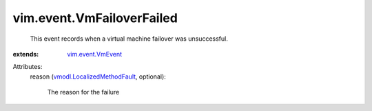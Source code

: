 .. _vim.event.VmEvent: ../../vim/event/VmEvent.rst

.. _vmodl.LocalizedMethodFault: ../../vmodl/LocalizedMethodFault.rst


vim.event.VmFailoverFailed
==========================
  This event records when a virtual machine failover was unsuccessful.
:extends: vim.event.VmEvent_

Attributes:
    reason (`vmodl.LocalizedMethodFault`_, optional):

       The reason for the failure
